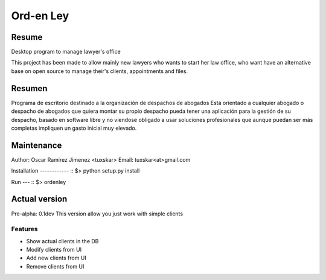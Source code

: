 Ord-en Ley
==========

Resume
-------
Desktop program to manage lawyer's office

This project has been made to allow mainly new lawyers who wants to start her law office, 
who want have an alternative base on open source to manage their's clients, 
appointments and files.

Resumen
-------
Programa de escritorio destinado a la organización de despachos de abogados
Está orientado a cualquier abogado o despacho de abogados que quiera montar su propio 
despacho pueda tener una aplicación para la gestión de su despacho, basado en software 
libre y no viendose obligado a usar soluciones profesionales que aunque puedan ser más 
completas impliquen un gasto inicial muy elevado.

Maintenance
-----------
Author: Oscar Ramirez Jimenez <tuxskar>
Email: tuxskar<at>gmail.com

Installation
------------ ::
$> python setup.py install

Run
--- ::
$> ordenley

Actual version
--------------
Pre-alpha: 0.1dev
This version allow you just work with simple clients

Features
........
- Show actual clients in the DB
- Modify clients from UI
- Add new clients from UI
- Remove clients from UI
